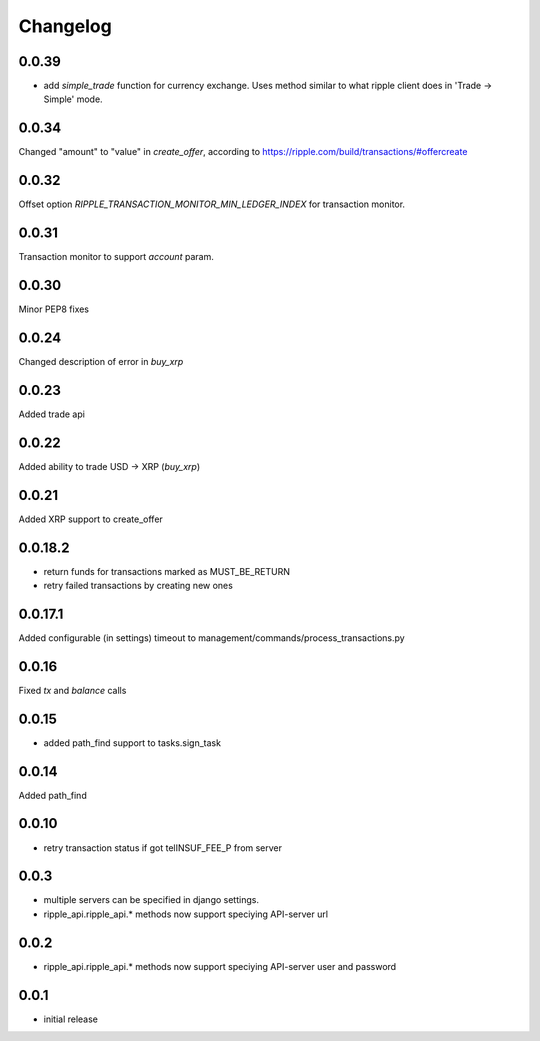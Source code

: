=========
Changelog
=========

0.0.39
======

- add `simple_trade` function for currency exchange. Uses method similar to
  what ripple client does in 'Trade -> Simple' mode.

0.0.34
======
Changed "amount" to "value" in `create_offer`, according to https://ripple.com/build/transactions/#offercreate

0.0.32
======
Offset option `RIPPLE_TRANSACTION_MONITOR_MIN_LEDGER_INDEX` for transaction monitor.

0.0.31
======
Transaction monitor to support `account` param.

0.0.30
======
Minor PEP8 fixes

0.0.24
======
Changed description of error in `buy_xrp`

0.0.23
======
Added trade api

0.0.22
======
Added ability to trade USD -> XRP (`buy_xrp`)

0.0.21
======
Added XRP support to create_offer

0.0.18.2
========
* return funds for transactions marked as MUST_BE_RETURN
* retry failed transactions by creating new ones

0.0.17.1
========
Added configurable (in settings) timeout to management/commands/process_transactions.py

0.0.16
======
Fixed `tx` and `balance` calls

0.0.15
======
* added path_find support to tasks.sign_task

0.0.14
======
Added path_find

0.0.10
======
* retry transaction status if got telINSUF_FEE_P from server

0.0.3
=====
* multiple servers can be specified in django settings.
* ripple_api.ripple_api.* methods now support speciying API-server url

0.0.2
=====
* ripple_api.ripple_api.* methods now support speciying API-server user and password

0.0.1
=====
* initial release
